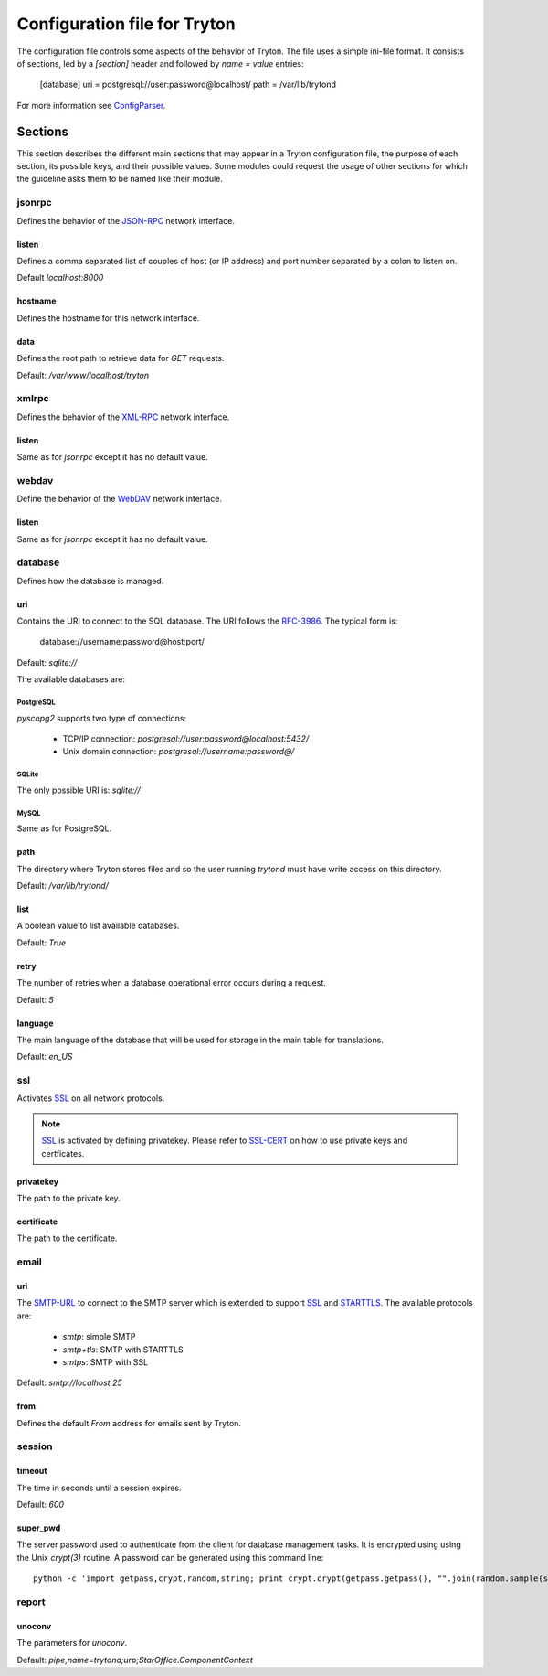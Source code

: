 .. _topics-configuration:

=============================
Configuration file for Tryton
=============================

The configuration file controls some aspects of the behavior of Tryton.
The file uses a simple ini-file format. It consists of sections, led by a
`[section]` header and followed by `name = value` entries:

    [database]
    uri = postgresql://user:password@localhost/
    path = /var/lib/trytond

For more information see ConfigParser_.

.. _ConfigParser: http://docs.python.org/2/library/configparser.html

Sections
========

This section describes the different main sections that may appear in a Tryton
configuration file, the purpose of each section, its possible keys, and their
possible values.
Some modules could request the usage of other sections for which the guideline
asks them to be named like their module.

jsonrpc
-------

Defines the behavior of the JSON-RPC_ network interface.

listen
~~~~~~

Defines a comma separated list of couples of host (or IP address) and port
number separated by a colon to listen on.

Default `localhost:8000`

hostname
~~~~~~~~

Defines the hostname for this network interface.

data
~~~~

Defines the root path to retrieve data for `GET` requests.

Default: `/var/www/localhost/tryton`

xmlrpc
------

Defines the behavior of the XML-RPC_ network interface.

listen
~~~~~~

Same as for `jsonrpc` except it has no default value.

webdav
------

Define the behavior of the WebDAV_ network interface.

listen
~~~~~~

Same as for `jsonrpc` except it has no default value.

database
--------

Defines how the database is managed.

uri
~~~

Contains the URI to connect to the SQL database. The URI follows the RFC-3986_.
The typical form is:

    database://username:password@host:port/

Default: `sqlite://`

The available databases are:

PostgreSQL
**********

`pyscopg2` supports two type of connections:

    - TCP/IP connection: `postgresql://user:password@localhost:5432/`
    - Unix domain connection: `postgresql://username:password@/`

SQLite
******

The only possible URI is: `sqlite://`

MySQL
*****

Same as for PostgreSQL.

path
~~~~

The directory where Tryton stores files and so the user running `trytond`
must have write access on this directory.

Default: `/var/lib/trytond/`

list
~~~~

A boolean value to list available databases.

Default: `True`

retry
~~~~~

The number of retries when a database operational error occurs during a request.

Default: `5`

language
~~~~~~~~

The main language of the database that will be used for storage in the main
table for translations.

Default: `en_US`

ssl
---

Activates SSL_ on all network protocols.

.. note:: SSL_ is activated by defining privatekey.
        Please refer to SSL-CERT_ on how to use private keys and certficates.

privatekey
~~~~~~~~~~

The path to the private key.

certificate
~~~~~~~~~~~

The path to the certificate.

email
-----

uri
~~~

The SMTP-URL_ to connect to the SMTP server which is extended to support SSL_
and STARTTLS_.
The available protocols are:

    - `smtp`: simple SMTP
    - `smtp+tls`: SMTP with STARTTLS
    - `smtps`: SMTP with SSL

Default: `smtp://localhost:25`

from
~~~~

Defines the default `From` address for emails sent by Tryton.

session
-------

timeout
~~~~~~~

The time in seconds until a session expires.

Default: `600`

super_pwd
~~~~~~~~~

The server password used to authenticate from the client for database
management tasks. It is encrypted using using the Unix `crypt(3)` routine.
A password can be generated using this command line::

    python -c 'import getpass,crypt,random,string; print crypt.crypt(getpass.getpass(), "".join(random.sample(string.ascii_letters + string.digits, 8)))'

report
------

unoconv
~~~~~~~

The parameters for `unoconv`.

Default: `pipe,name=trytond;urp;StarOffice.ComponentContext`


.. _JSON-RPC: http://en.wikipedia.org/wiki/JSON-RPC
.. _XML-RPC: http://en.wikipedia.org/wiki/XML-RPC
.. _WebDAV: http://en.wikipedia.org/wiki/WebDAV
.. _RFC-3986: http://tools.ietf.org/html/rfc3986
.. _SMTP-URL: http://tools.ietf.org/html/draft-earhart-url-smtp-00
.. _SSL: http://en.wikipedia.org/wiki/Secure_Sockets_Layer
.. _SSL-CERT: https://docs.python.org/library/ssl.html#ssl.wrap_socket
.. _STARTTLS: http://en.wikipedia.org/wiki/STARTTLS
